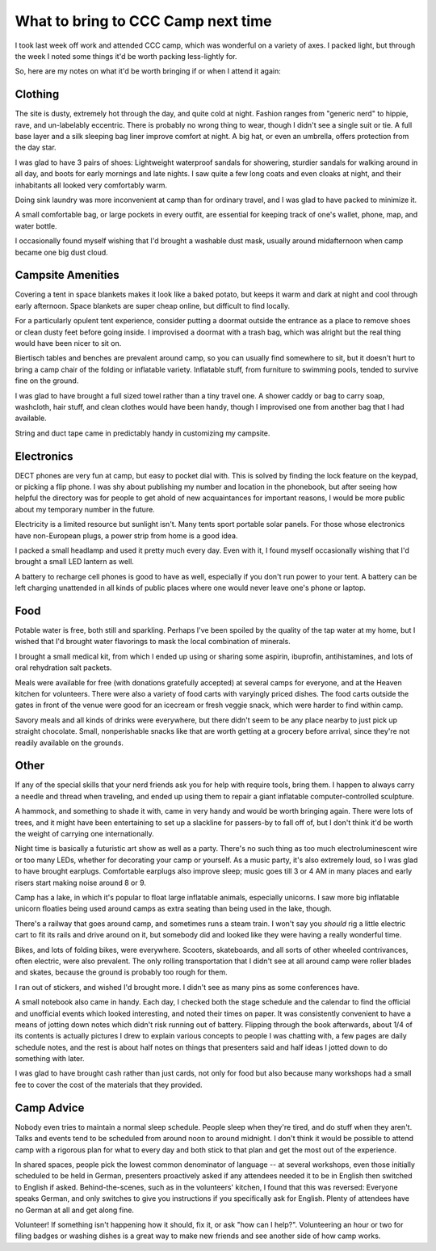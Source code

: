 What to bring to CCC Camp next time
===================================

I took last week off work and attended CCC camp, which was wonderful on a variety of axes. I packed light, but through the week I noted some things it'd be worth packing less-lightly for. 

So, here are my notes on what it'd be worth bringing if or when I attend it again: 

Clothing
--------

The site is dusty, extremely hot through the day, and quite cold at night. Fashion ranges from "generic nerd" to hippie, rave, and un-labelably eccentric. There is probably no wrong thing to wear, though I didn't see a single suit or tie. A full base layer and a silk sleeping bag liner improve comfort at night. A big hat, or even an umbrella, offers protection from the day star. 

I was glad to have 3 pairs of shoes: Lightweight waterproof sandals for showering, sturdier sandals for walking around in all day, and boots for early mornings and late nights. I saw quite a few long coats and even cloaks at night, and their inhabitants all looked very comfortably warm. 

Doing sink laundry was more inconvenient at camp than for ordinary travel, and I was glad to have packed to minimize it. 

A small comfortable bag, or large pockets in every outfit, are essential for keeping track of one's wallet, phone, map, and water bottle. 

I occasionally found myself wishing that I'd brought a washable dust mask, usually around midafternoon when camp became one big dust cloud. 

Campsite Amenities
------------------

Covering a tent in space blankets makes it look like a baked potato, but keeps it warm and dark at night and cool through early afternoon. Space blankets are super cheap online, but difficult to find locally.

For a particularly opulent tent experience, consider putting a doormat outside the entrance as a place to remove shoes or clean dusty feet before going inside. I improvised a doormat with a trash bag, which was alright but the real thing would have been nicer to sit on. 

Biertisch tables and benches are prevalent around camp, so you can usually find somewhere to sit, but it doesn't hurt to bring a camp chair of the folding or inflatable variety. Inflatable stuff, from furniture to swimming pools, tended to survive fine on the ground. 

I was glad to have brought a full sized towel rather than a tiny travel one. A shower caddy or bag to carry soap, washcloth, hair stuff, and clean clothes would have been handy, though I improvised one from another bag that I had available. 

String and duct tape came in predictably handy in customizing my campsite. 

Electronics
-----------

DECT phones are very fun at camp, but easy to pocket dial with. This is solved by finding the lock feature on the keypad, or picking a flip phone. I was shy about publishing my number and location in the phonebook, but after seeing how helpful the directory was for people to get ahold of new acquaintances for important reasons, I would be more public about my temporary number in the future. 

Electricity is a limited resource but sunlight isn't. Many tents sport portable solar panels. For those whose electronics have non-European plugs, a power strip from home is a good idea. 

I packed a small headlamp and used it pretty much every day. Even with it, I found myself occasionally wishing that I'd brought a small LED lantern as well. 

A battery to recharge cell phones is good to have as well, especially if you don't run power to your tent. A battery can be left charging unattended in all kinds of public places where one would never leave one's phone or laptop. 

Food
----

Potable water is free, both still and sparkling. Perhaps I've been spoiled by the quality of the tap water at my home, but I wished that I'd brought water flavorings to mask the local combination of minerals. 

I brought a small medical kit, from which I ended up using or sharing some aspirin, ibuprofin, antihistamines, and lots of oral rehydration salt packets. 

Meals were available for free (with donations gratefully accepted) at several camps for everyone, and at the Heaven kitchen for volunteers. There were also a variety of food carts with varyingly priced dishes. The food carts outside the gates in front of the venue were good for an icecream or fresh veggie snack, which were harder to find within camp. 

Savory meals and all kinds of drinks were everywhere, but there didn't seem to be any place nearby to just pick up straight chocolate. Small, nonperishable snacks like that are worth getting at a grocery before arrival, since they're not readily available on the grounds. 

Other
-----

If any of the special skills that your nerd friends ask you for help with require tools, bring them. I happen to always carry a needle and thread when traveling, and ended up using them to repair a giant inflatable computer-controlled sculpture. 

A hammock, and something to shade it with, came in very handy and would be worth bringing again. There were lots of trees, and it might have been entertaining to set up a slackline for passers-by to fall off of, but I don't think it'd be worth the weight of carrying one internationally.

Night time is basically a futuristic art show as well as a party. There's no such thing as too much electroluminescent wire or too many LEDs, whether for decorating your camp or yourself. As a music party, it's also extremely loud, so I was glad to have brought earplugs. Comfortable earplugs also improve sleep; music goes till 3 or 4 AM in many places and early risers start making noise around 8 or 9. 

Camp has a lake, in which it's popular to float large inflatable animals, especially unicorns. I saw more big inflatable unicorn floaties being used around camps as extra seating than being used in the lake, though. 

There's a railway that goes around camp, and sometimes runs a steam train. I won't say you *should* rig a little electric cart to fit its rails and drive around on it, but somebody did and looked like they were having a really wonderful time. 

Bikes, and lots of folding bikes, were everywhere. Scooters, skateboards, and all sorts of other wheeled contrivances, often electric, were also prevalent. The only rolling transportation that I didn't see at all around camp were roller blades and skates, because the ground is probably too rough for them. 

I ran out of stickers, and wished I'd brought more. I didn't see as many pins as some conferences have. 

A small notebook also came in handy. Each day, I checked both the stage schedule and the calendar to find the official and unofficial events which looked interesting, and noted their times on paper. It was consistently convenient to have a means of jotting down notes which didn't risk running out of battery. Flipping through the book afterwards, about 1/4 of its contents is actually pictures I drew to explain various concepts to people I was chatting with, a few pages are daily schedule notes, and the rest is about half notes on things that presenters said and half ideas I jotted down to do something with later. 

I was glad to have brought cash rather than just cards, not only for food but also because many workshops had a small fee to cover the cost of the materials that they provided. 

Camp Advice
-----------

Nobody even tries to maintain a normal sleep schedule. People sleep when they're tired, and do stuff when they aren't. Talks and events tend to be scheduled from around noon to around midnight. I don't think it would be possible to attend camp with a rigorous plan for what to every day and both stick to that plan and get the most out of the experience. 

In shared spaces, people pick the lowest common denominator of language -- at several workshops, even those initially scheduled to be held in German, presenters proactively asked if any attendees needed it to be in English then switched to English if asked. Behind-the-scenes, such as in the volunteers' kitchen, I found that this was reversed: Everyone speaks German, and only switches to give you instructions if you specifically ask for English. Plenty of attendees have no German at all and get along fine. 

Volunteer! If something isn't happening how it should, fix it, or ask "how can I help?". Volunteering an hour or two for filing badges or washing dishes is a great way to make new friends and see another side of how camp works. 

.. author:: default
.. categories:: none
.. tags:: none
.. comments::
